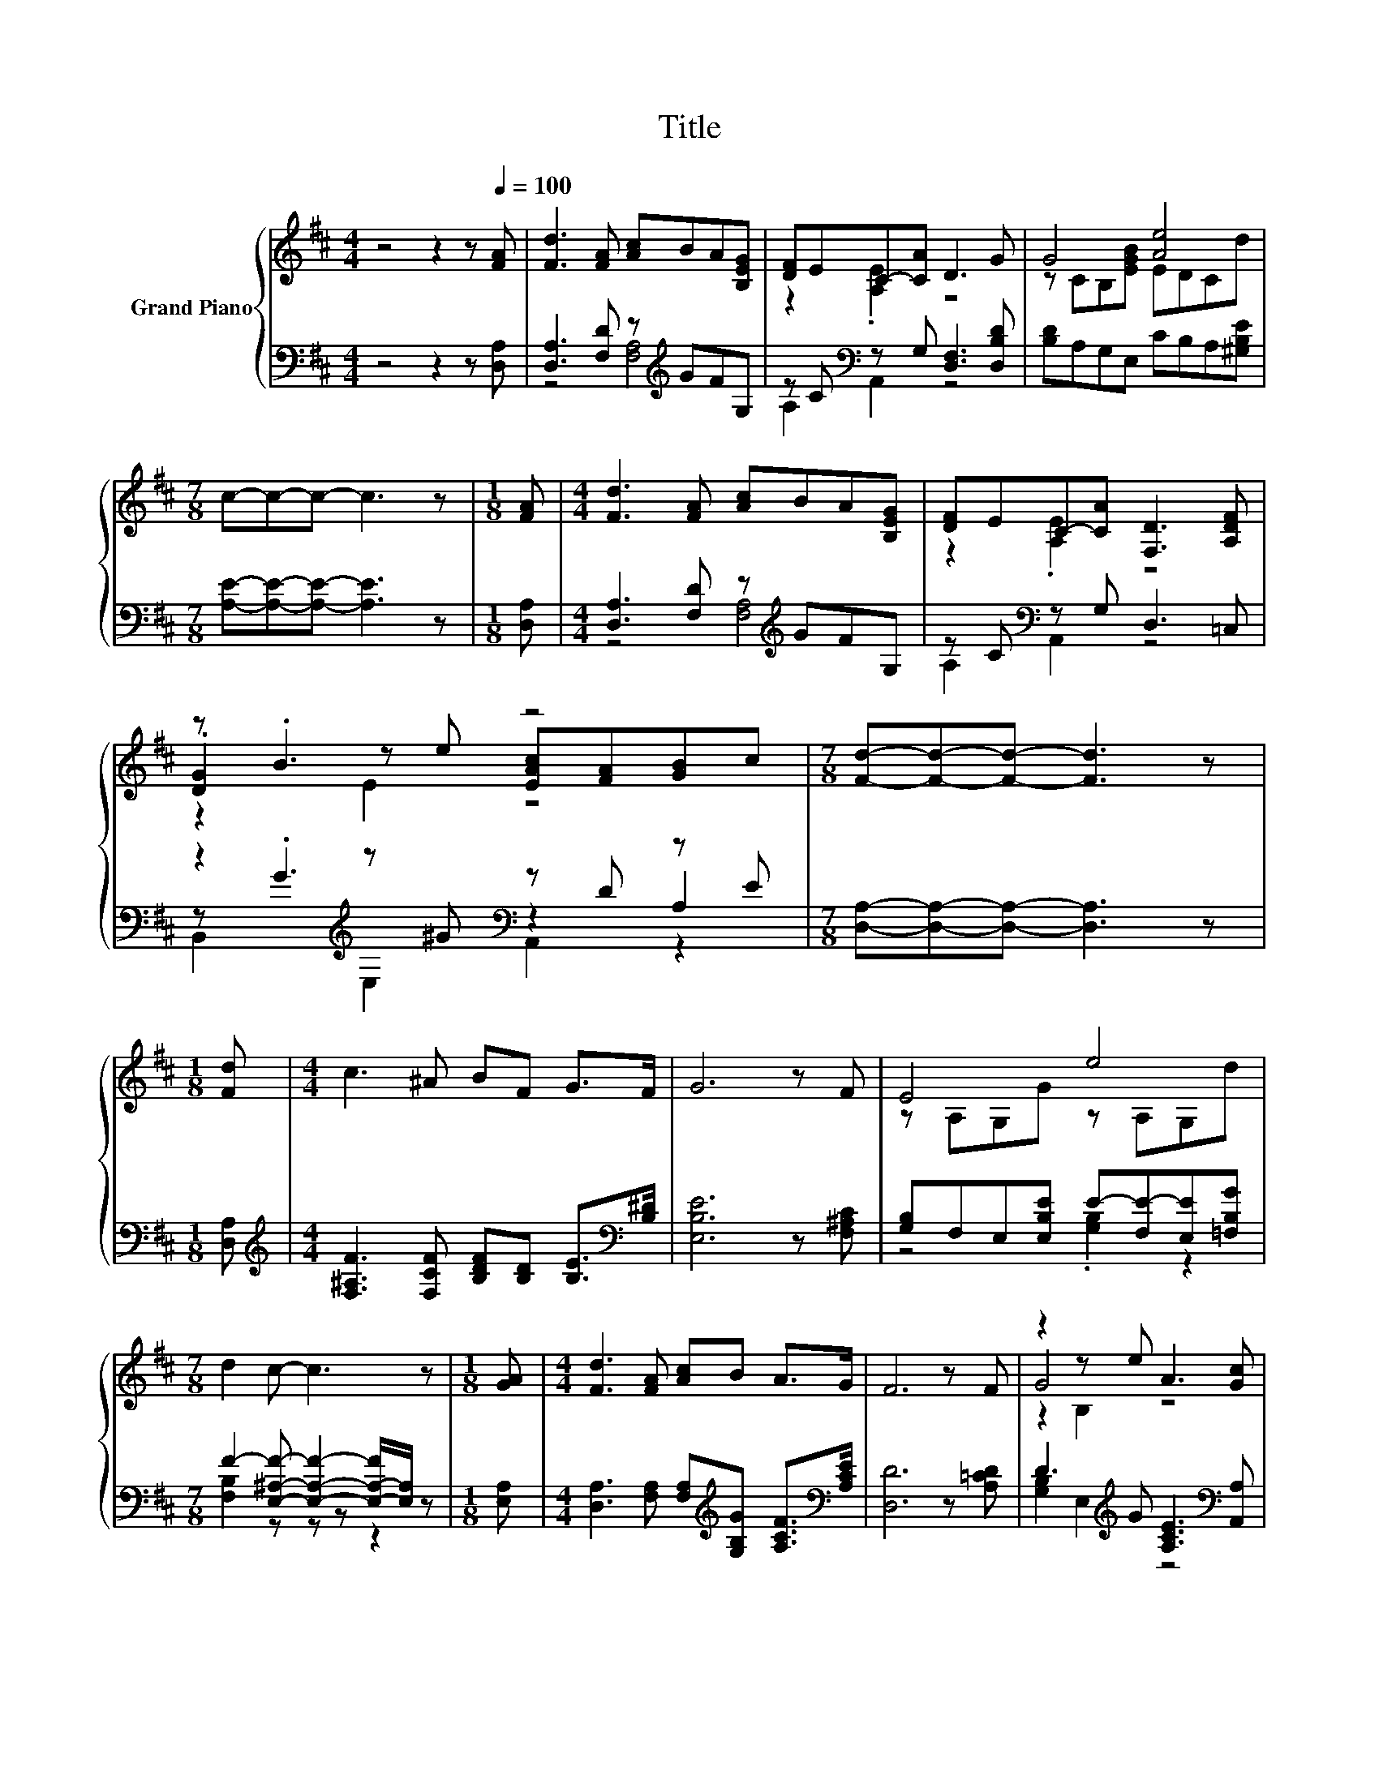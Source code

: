 X:1
T:Title
%%score { ( 1 4 5 ) | ( 2 3 6 ) }
L:1/8
M:4/4
K:D
V:1 treble nm="Grand Piano"
V:4 treble 
V:5 treble 
V:2 bass 
V:3 bass 
V:6 bass 
V:1
 z4 z2 z[Q:1/4=100] [FA] | [Fd]3 [FA] [Ac]BA[B,EG] | [DF]EC-[CA] D3 G | G4 [Ae]4 | %4
[M:7/8] c-c-c- c3 z |[M:1/8] [FA] |[M:4/4] [Fd]3 [FA] [Ac]BA[B,EG] | [DF]EC-[CA] [F,D]3 [A,DF] | %8
 z .B3 z4 |[M:7/8] [Fd]-[Fd]-[Fd]- [Fd]3 z |[M:1/8] [Fd] |[M:4/4] c3 ^A BF G>F | G6 z F | E4 e4 | %14
[M:7/8] d2 c- c3 z |[M:1/8] [GA] |[M:4/4] [Fd]3 [FA] [Ac]B A>G | F6 z F | z2 z e A3 [Gc] | %19
[M:7/8] [Fd]-[Fd]-[Fd]- [Fd]3 z |] %20
V:2
 z4 z2 z [D,A,] | [D,A,]3 [F,D] z[K:treble] GFG, | z C[K:bass] z G, [D,F,]3 [D,B,D] | %3
 [B,D]A,G,E, CB,A,[^G,B,E] |[M:7/8] [A,E]-[A,E]-[A,E]- [A,E]3 z |[M:1/8] [D,A,] | %6
[M:4/4] [D,A,]3 [F,D] z[K:treble] GFG, | z C[K:bass] z G, D,3 =C, | %8
 z2[K:treble] z ^G[K:bass] z D z E |[M:7/8] [D,A,]-[D,A,]-[D,A,]- [D,A,]3 z |[M:1/8] [D,A,] | %11
[M:4/4][K:treble] [F,^A,F]3 [F,CF] [B,DF][B,D] [B,E]>[K:bass][B,^D] | [E,B,E]6 z [F,^A,C] | %13
 [G,B,]F,E,[E,B,E] E-[F,E-][E,E][=F,B,G] |[M:7/8] F2- [E,^A,F]- [E,A,F]2- [E,-A,-F]/[E,A,]/ z | %15
[M:1/8] [E,A,] |[M:4/4] [D,A,]3 [F,A,] [F,A,][K:treble][G,B,G] [A,CF]>[K:bass][A,CE] | %17
 [D,D]6 z [A,=CD] | D3[K:treble] G [A,CE]3[K:bass] [A,,A,] | %19
[M:7/8] [D,A,]-[D,A,]-[D,A,]- [D,A,]3 z |] %20
V:3
 x8 | z4 [F,A,]4[K:treble] | A,2[K:bass] A,,2 z4 | x8 |[M:7/8] x7 |[M:1/8] x | %6
[M:4/4] z4 [F,A,]4[K:treble] | A,2[K:bass] A,,2 z4 | z[K:treble] .G3[K:bass] z2 A,2 |[M:7/8] x7 | %10
[M:1/8] x |[M:4/4][K:treble] x15/2[K:bass] x/ | x8 | z4 .[G,B,]2 z2 |[M:7/8] [F,B,]2 z z z z2 | %15
[M:1/8] x |[M:4/4] x5[K:treble] x5/2[K:bass] x/ | x8 | [G,B,]2 E,2[K:treble] z4[K:bass] | %19
[M:7/8] x7 |] %20
V:4
 x8 | x8 | z2 .[A,E]2 z4 | z CB,[EGB] EDCd |[M:7/8] x7 |[M:1/8] x |[M:4/4] x8 | z2 .[A,E]2 z4 | %8
 .[DG]2 z e [EAc][FA][GB]c |[M:7/8] x7 |[M:1/8] x |[M:4/4] x8 | x8 | z A,G,G z A,G,d |[M:7/8] x7 | %15
[M:1/8] x |[M:4/4] x8 | x8 | G4 z4 |[M:7/8] x7 |] %20
V:5
 x8 | x8 | x8 | x8 |[M:7/8] x7 |[M:1/8] x |[M:4/4] x8 | x8 | z2 E2 z4 |[M:7/8] x7 |[M:1/8] x | %11
[M:4/4] x8 | x8 | x8 |[M:7/8] x7 |[M:1/8] x |[M:4/4] x8 | x8 | z2 B,2 z4 |[M:7/8] x7 |] %20
V:6
 x8 | x5[K:treble] x3 | x2[K:bass] x6 | x8 |[M:7/8] x7 |[M:1/8] x |[M:4/4] x5[K:treble] x3 | %7
 x2[K:bass] x6 | B,,2[K:treble] E,2[K:bass] A,,2 z2 |[M:7/8] x7 |[M:1/8] x | %11
[M:4/4][K:treble] x15/2[K:bass] x/ | x8 | x8 |[M:7/8] x7 |[M:1/8] x | %16
[M:4/4] x5[K:treble] x5/2[K:bass] x/ | x8 | x3[K:treble] x4[K:bass] x |[M:7/8] x7 |] %20

